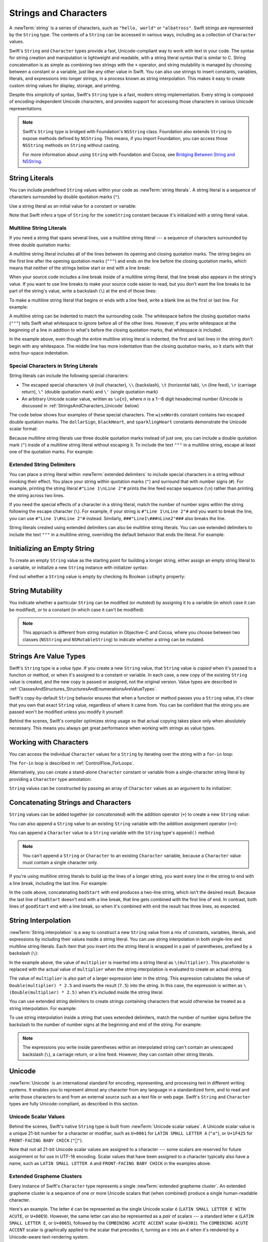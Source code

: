 Strings and Characters
======================

A :newTerm:`string` is a series of characters,
such as ``"hello, world"`` or ``"albatross"``.
Swift strings are represented by the ``String`` type.
The contents of a ``String`` can be accessed in various ways,
including as a collection of ``Character`` values.

Swift's ``String`` and ``Character`` types provide
a fast, Unicode-compliant way to work with text in your code.
The syntax for string creation and manipulation is lightweight and readable,
with a string literal syntax that is similar to C.
String concatenation is as simple as
combining two strings with the ``+`` operator,
and string mutability is managed by choosing between a constant or a variable,
just like any other value in Swift.
You can also use strings to insert
constants, variables, literals, and expressions into longer strings,
in a process known as string interpolation.
This makes it easy to create custom string values for display, storage, and printing.

Despite this simplicity of syntax,
Swift's ``String`` type is a fast, modern string implementation.
Every string is composed of encoding-independent Unicode characters,
and provides support for accessing those characters in various Unicode representations.

.. note::

   Swift's ``String`` type is bridged with Foundation's ``NSString`` class.
   Foundation also extends ``String`` to expose methods defined by ``NSString``.
   This means, if you import Foundation,
   you can access those ``NSString`` methods on ``String`` without casting.

   For more information about using ``String`` with Foundation and Cocoa,
   see `Bridging Between String and NSString <https://developer.apple.com/documentation/swift/string#2919514>`_.

.. _StringsAndCharacters_Literals:

String Literals
---------------

You can include predefined ``String`` values within your code as :newTerm:`string literals`.
A string literal is a sequence of characters
surrounded by double quotation marks (``"``).

Use a string literal as an initial value for a constant or variable:

.. testcode:: stringLiterals

   -> let someString = "Some string literal value"
   << // someString : String = "Some string literal value"

Note that Swift infers a type of ``String`` for the ``someString`` constant
because it's initialized with a string literal value.

.. _StringsAndCharacters_MultilineLiterals:

Multiline String Literals
~~~~~~~~~~~~~~~~~~~~~~~~~

If you need a string that spans several lines,
use a multiline string literal ---
a sequence of characters
surrounded by three double quotation marks:

.. Quote comes from "Alice's Adventures in Wonderland",
   which has been public domain as of 1907.

.. testcode:: multiline-string-literals
   :compile: true

   -> let quotation = """
      The White Rabbit put on his spectacles.  "Where shall I begin,
      please your Majesty?" he asked.

      "Begin at the beginning," the King said gravely, "and go on
      till you come to the end; then stop."
      """
   >> let newlines = quotation.filter { $0 == "\n" }
   >> print(newlines.count)
   << 4

A multiline string literal includes all of the lines between
its opening and closing quotation marks.
The string begins on the first line after the opening quotation marks (``"""``)
and ends on the line before the closing quotation marks,
which means that neither of the strings below
start or end with a line break:

.. testcode:: multiline-string-literals
   :compile: true

   -> let singleLineString = "These are the same."
   -> let multilineString = """
      These are the same.
      """
   >> print(singleLineString == multilineString)
   << true

When your source code includes a line break
inside of a multiline string literal,
that line break also appears in the string's value.
If you want to use line breaks
to make your source code easier to read,
but you don't want the line breaks to be part of the string's value,
write a backslash (``\``) at the end of those lines:

.. testcode:: multiline-string-literals
   :compile: true

   -> let softWrappedQuotation = """
      The White Rabbit put on his spectacles.  "Where shall I begin, \
      please your Majesty?" he asked.

      "Begin at the beginning," the King said gravely, "and go on \
      till you come to the end; then stop."
      """
   >> let softNewlines = softWrappedQuotation.filter { $0 == "\n" }
   >> print(softNewlines.count)
   << 2

To make a multiline string literal that begins or ends with a line feed,
write a blank line as the first or last line.
For example:

.. testcode:: multiline-string-literals
   :compile: true

   -> let lineBreaks = """

      This string starts with a line break.
      It also ends with a line break.

      """

.. These are well-fed lines!

A multiline string can be indented to match the surrounding code.
The whitespace before the closing quotation marks (``"""``)
tells Swift what whitespace to ignore before all of the other lines.
However, if you write whitespace at the beginning of a line
in addition to what's before the closing quotation marks,
that whitespace *is* included.

.. image:: ../images/multilineStringWhitespace_2x.png
   :align: center

.. Using an image here is a little clearer,
   since it can call out which spaces "count",
   but it also works around
   <rdar://problem/32463195> Multiline string literals lose (meaningful) indentation

.. assertion:: multiline-string-literal-whitespace
   :compile: true

   -> let linesWithIndentation = """
          This line doesn't begin with whitespace.
              This line begins with four spaces.
          This line doesn't begin with whitespace.
          """

In the example above,
even though the entire multiline string literal is indented,
the first and last lines in the string don't begin with any whitespace.
The middle line has more indentation than the closing quotation marks,
so it starts with that extra four-space indentation.

.. _StringsAndCharacters_SpecialCharactersInStringLiterals:

Special Characters in String Literals
~~~~~~~~~~~~~~~~~~~~~~~~~~~~~~~~~~~~~

String literals can include the following special characters:

* The escaped special characters ``\0`` (null character), ``\\`` (backslash),
  ``\t`` (horizontal tab), ``\n`` (line feed), ``\r`` (carriage return),
  ``\"`` (double quotation mark) and ``\'`` (single quotation mark)

* An arbitrary Unicode scalar value, written as :literal:`\\u{`:emphasis:`n`:literal:`}`,
  where *n* is a 1--8 digit hexadecimal number
  (Unicode is discussed in :ref:`StringsAndCharacters_Unicode` below)

.. assertion:: stringLiteralUnicodeScalar

   -> "\u{0}"
   << // r0 : String = "\0"
   -> "\u{00000000}"
   << // r1 : String = "\0"
   -> "\u{000000000}"
   !! <REPL Input>:1:15: error: \u{...} escape sequence expects between 1 and 8 hex digits
   !! "\u{000000000}"
   !! ^
   -> "\u{10FFFF}"
   << // r2 : String = "􏿿"
   -> "\u{110000}"
   !! <REPL Input>:1:2: error: invalid unicode scalar
   !! "\u{110000}"
   !! ^

The code below shows four examples of these special characters.
The ``wiseWords`` constant contains two escaped double quotation marks.
The ``dollarSign``, ``blackHeart``, and ``sparklingHeart`` constants
demonstrate the Unicode scalar format:

.. testcode:: specialCharacters

   -> let wiseWords = "\"Imagination is more important than knowledge\" - Einstein"
   << // wiseWords : String = "\"Imagination is more important than knowledge\" - Einstein"
   >> print(wiseWords)
   </ "Imagination is more important than knowledge" - Einstein
   -> let dollarSign = "\u{24}"        // $,  Unicode scalar U+0024
   << // dollarSign : String = "$"
   -> let blackHeart = "\u{2665}"      // ♥,  Unicode scalar U+2665
   << // blackHeart : String = "♥"
   -> let sparklingHeart = "\u{1F496}" // 💖, Unicode scalar U+1F496
   << // sparklingHeart : String = "💖"

Because multiline string literals use three double quotation marks instead of just one,
you can include a double quotation mark (``"``) inside of a multiline string literal
without escaping it.
To include the text ``"""`` in a multiline string,
escape at least one of the quotation marks.
For example:

.. testcode:: multiline-string-literals
   :compile: true

   -> let threeDoubleQuotationMarks = """
      Escaping the first quotation mark \"""
      Escaping all three quotation marks \"\"\"
      """
   >> print(threeDoubleQuotationMarks)
   << Escaping the first quotation mark """
   << Escaping all three quotation marks """

.. _StringsAndCharacters_ExtendedDelimiters:

Extended String Delimiters
~~~~~~~~~~~~~~~~~~~~~~~~~~

You can place a string literal within :newTerm:`extended delimiters`
to include special characters in a string
without invoking their effect.
You place your string within quotation marks (``"``)
and surround that with number signs (``#``).
For example, printing the string literal ``#"Line 1\nLine 2"#``
prints the line feed escape sequence (``\n``)
rather than printing the string across two lines.

If you need the special effects of a character in a string literal,
match the number of number signs within the string
following the escape character (``\``).
For example, if your string is ``#"Line 1\nLine 2"#``
and you want to break the line,
you can use ``#"Line 1\#nLine 2"#`` instead.
Similarly, ``###"Line1\###nLine2"###`` also breaks the line.

String literals created using extended delimiters can also be multiline string literals.
You can use extended delimiters to include the text ``"""`` in a multiline string,
overriding the default behavior that ends the literal. For example:

.. testcode:: extended-string-delimiters
   :compile: true

   -> let threeMoreDoubleQuotationMarks = #"""
      Here are three more double quotes: """
      """#
   >> print(threeMoreDoubleQuotationMarks)
   << Here are three more double quotes: """

.. _StringsAndCharacters_InitializingAnEmptyString:

Initializing an Empty String
----------------------------

To create an empty ``String`` value as the starting point
for building a longer string,
either assign an empty string literal to a variable,
or initialize a new ``String`` instance with initializer syntax:

.. testcode:: emptyStrings

   -> var emptyString = ""               // empty string literal
   << // emptyString : String = ""
   -> var anotherEmptyString = String()  // initializer syntax
   << // anotherEmptyString : String = ""
   // these two strings are both empty, and are equivalent to each other

Find out whether a ``String`` value is empty
by checking its Boolean ``isEmpty`` property:

.. testcode:: emptyStrings

   -> if emptyString.isEmpty {
         print("Nothing to see here")
      }
   <- Nothing to see here

.. TODO: init(size, character)

.. _StringsAndCharacters_StringMutability:

String Mutability
-----------------

You indicate whether a particular ``String`` can be modified (or *mutated*)
by assigning it to a variable (in which case it can be modified),
or to a constant (in which case it can't be modified):

.. testcode:: stringMutability

   -> var variableString = "Horse"
   << // variableString : String = "Horse"
   -> variableString += " and carriage"
   /> variableString is now \"\(variableString)\"
   </ variableString is now "Horse and carriage"
   ---
   -> let constantString = "Highlander"
   << // constantString : String = "Highlander"
   -> constantString += " and another Highlander"
   !! <REPL Input>:1:16: error: left side of mutating operator isn't mutable: 'constantString' is a 'let' constant
   !! constantString += " and another Highlander"
   !! ~~~~~~~~~~~~~~ ^
   !! <REPL Input>:1:1: note: change 'let' to 'var' to make it mutable
   !! let constantString = "Highlander"
   !! ^~~
   !! var
   // this reports a compile-time error - a constant string cannot be modified

.. note::

   This approach is different from string mutation in Objective-C and Cocoa,
   where you choose between two classes (``NSString`` and ``NSMutableString``)
   to indicate whether a string can be mutated.

.. _StringsAndCharacters_StringsAreValueTypes:

Strings Are Value Types
-----------------------

Swift's ``String`` type is a *value type*.
If you create a new ``String`` value,
that ``String`` value is *copied* when it's passed to a function or method,
or when it's assigned to a constant or variable.
In each case, a new copy of the existing ``String`` value is created,
and the new copy is passed or assigned, not the original version.
Value types are described in :ref:`ClassesAndStructures_StructuresAndEnumerationsAreValueTypes`.

Swift's copy-by-default ``String`` behavior ensures that
when a function or method passes you a ``String`` value,
it's clear that you own that exact ``String`` value,
regardless of where it came from.
You can be confident that the string you are passed won't be modified
unless you modify it yourself.

Behind the scenes, Swift's compiler optimizes string usage
so that actual copying takes place only when absolutely necessary.
This means you always get great performance
when working with strings as value types.

.. _StringsAndCharacters_WorkingWithCharacters:

Working with Characters
-----------------------

You can access the individual ``Character`` values for a ``String``
by iterating over the string with a ``for``-``in`` loop:

.. testcode:: characters

   -> for character in "Dog!🐶" {
         print(character)
      }
   </ D
   </ o
   </ g
   </ !
   </ 🐶

The ``for``-``in`` loop is described in :ref:`ControlFlow_ForLoops`.

Alternatively, you can create a stand-alone ``Character`` constant or variable
from a single-character string literal by providing a ``Character`` type annotation:

.. testcode:: characters

   -> let exclamationMark: Character = "!"
   << // exclamationMark : Character = "!"

``String`` values can be constructed by passing an array of ``Character`` values
as an argument to its initializer:

.. testcode:: characters

   -> let catCharacters: [Character] = ["C", "a", "t", "!", "🐱"]
   << // catCharacters : [Character] = ["C", "a", "t", "!", "🐱"]
   -> let catString = String(catCharacters)
   << // catString : String = "Cat!🐱"
   -> print(catString)
   <- Cat!🐱

.. _StringsAndCharacters_ConcatenatingStringsAndCharacters:

Concatenating Strings and Characters
------------------------------------

``String`` values can be added together (or *concatenated*)
with the addition operator (``+``) to create a new ``String`` value:

.. testcode:: concatenation

   -> let string1 = "hello"
   << // string1 : String = "hello"
   -> let string2 = " there"
   << // string2 : String = " there"
   -> var welcome = string1 + string2
   << // welcome : String = "hello there"
   /> welcome now equals \"\(welcome)\"
   </ welcome now equals "hello there"

You can also append a ``String`` value to an existing ``String`` variable
with the addition assignment operator (``+=``):

.. testcode:: concatenation

   -> var instruction = "look over"
   << // instruction : String = "look over"
   -> instruction += string2
   /> instruction now equals \"\(instruction)\"
   </ instruction now equals "look over there"

You can append a ``Character`` value to a ``String`` variable
with the ``String`` type's ``append()`` method:

.. testcode:: concatenation

   -> let exclamationMark: Character = "!"
   << // exclamationMark : Character = "!"
   -> welcome.append(exclamationMark)
   /> welcome now equals \"\(welcome)\"
   </ welcome now equals "hello there!"

.. note::

   You can't append a ``String`` or ``Character`` to an existing ``Character`` variable,
   because a ``Character`` value must contain a single character only.

If you're using multiline string literals
to build up the lines of a longer string,
you want every line in the string to end with a line break,
including the last line.
For example:

.. testcode:: concatenate-multiline-string-literals
   :compile: true

   -> let badStart = """
          one
          two
          """
   -> let end = """
          three
          """
   -> print(badStart + end)
   // Prints two lines:
   </ one
   </ twothree
   ---
   -> let goodStart = """
          one
          two

          """
   -> print(goodStart + end)
   // Prints three lines:
   </ one
   </ two
   </ three

In the code above,
concatenating ``badStart`` with ``end``
produces a two-line string,
which isn't the desired result.
Because the last line of ``badStart``
doesn't end with a line break,
that line gets combined with the first line of ``end``.
In contrast,
both lines of ``goodStart`` end with a line break,
so when it's combined with ``end``
the result has three lines,
as expected.

.. _StringsAndCharacters_StringInterpolation:

String Interpolation
--------------------

:newTerm:`String interpolation` is a way to construct a new ``String`` value
from a mix of constants, variables, literals, and expressions
by including their values inside a string literal.
You can use string interpolation
in both single-line and multiline string literals.
Each item that you insert into the string literal is wrapped in
a pair of parentheses, prefixed by a backslash (``\``):

.. testcode:: stringInterpolation

   -> let multiplier = 3
   << // multiplier : Int = 3
   -> let message = "\(multiplier) times 2.5 is \(Double(multiplier) * 2.5)"
   << // message : String = "3 times 2.5 is 7.5"
   /> message is \"\(message)\"
   </ message is "3 times 2.5 is 7.5"

In the example above,
the value of ``multiplier`` is inserted into a string literal as ``\(multiplier)``.
This placeholder is replaced with the actual value of ``multiplier``
when the string interpolation is evaluated to create an actual string.

The value of ``multiplier`` is also part of a larger expression later in the string.
This expression calculates the value of ``Double(multiplier) * 2.5``
and inserts the result (``7.5``) into the string.
In this case, the expression is written as ``\(Double(multiplier) * 2.5)``
when it's included inside the string literal.

You can use extended string delimiters to create strings containing
characters that would otherwise be treated as a string interpolation.
For example: 

.. testcode:: stringInterpolation

   -> print(#"Write an interpolated string in Swift using \(multiplier)."#)
   <- Write an interpolated string in Swift using \(multiplier).

To use string interpolation
inside a string that uses extended delimiters,
match the number of number signs before the backslash
to the number of number signs at the beginning and end of the string.
For example:

.. testcode:: stringInterpolation

   -> print(#"6 times 7 is \#(6 * 7)."#)
   <- 6 times 7 is 42.

.. note::

   The expressions you write inside parentheses within an interpolated string
   can't contain an unescaped backslash (``\``), a carriage return, or a line feed.
   However, they can contain other string literals.

.. _StringsAndCharacters_Unicode:

Unicode
-------

:newTerm:`Unicode` is an international standard for
encoding, representing, and processing text in different writing systems.
It enables you to represent almost any character from any language in a standardized form,
and to read and write those characters to and from an external source
such as a text file or web page.
Swift's ``String`` and ``Character`` types are fully Unicode-compliant,
as described in this section.

.. _StringsAndCharacters_StringsAreUnicodeScalars:

Unicode Scalar Values
~~~~~~~~~~~~~~~~~~~~~

Behind the scenes,
Swift's native ``String`` type is built from :newTerm:`Unicode scalar values`.
A Unicode scalar value is a unique 21-bit number for a character or modifier,
such as ``U+0061`` for ``LATIN SMALL LETTER A`` (``"a"``),
or ``U+1F425`` for ``FRONT-FACING BABY CHICK`` (``"🐥"``).

Note that not all 21-bit Unicode scalar values are assigned to a character ---
some scalars are reserved for future assignment or for use in UTF-16 encoding.
Scalar values that have been assigned to a character typically also have a name,
such as ``LATIN SMALL LETTER A`` and ``FRONT-FACING BABY CHICK`` in the examples above.

.. _StringsAndCharacters_ExtendedGraphemeClusters:

Extended Grapheme Clusters
~~~~~~~~~~~~~~~~~~~~~~~~~~

Every instance of Swift's ``Character`` type represents
a single :newTerm:`extended grapheme cluster`.
An extended grapheme cluster is a sequence of one or more Unicode scalars
that (when combined) produce a single human-readable character.

Here's an example.
The letter ``é`` can be represented as the single Unicode scalar ``é``
(``LATIN SMALL LETTER E WITH ACUTE``, or ``U+00E9``).
However, the same letter can also be represented as a *pair* of scalars ---
a standard letter ``e`` (``LATIN SMALL LETTER E``, or ``U+0065``),
followed by the ``COMBINING ACUTE ACCENT`` scalar (``U+0301``).
The ``COMBINING ACUTE ACCENT`` scalar is graphically applied to the scalar that precedes it,
turning an ``e`` into an ``é`` when it's rendered by
a Unicode-aware text-rendering system.

In both cases, the letter ``é`` is represented as a single Swift ``Character`` value
that represents an extended grapheme cluster.
In the first case, the cluster contains a single scalar;
in the second case, it's a cluster of two scalars:

.. testcode:: graphemeClusters1

   -> let eAcute: Character = "\u{E9}"                         // é
   << // eAcute : Character = "é"
   -> let combinedEAcute: Character = "\u{65}\u{301}"          // e followed by ́
   << // combinedEAcute : Character = "é"
   /> eAcute is \(eAcute), combinedEAcute is \(combinedEAcute)
   </ eAcute is é, combinedEAcute is é

Extended grapheme clusters are a flexible way to represent
many complex script characters as a single ``Character`` value.
For example, Hangul syllables from the Korean alphabet
can be represented as either a precomposed or decomposed sequence.
Both of these representations qualify as a single ``Character`` value in Swift:

.. testcode:: graphemeClusters2

   -> let precomposed: Character = "\u{D55C}"                  // 한
   << // precomposed : Character = "한"
   -> let decomposed: Character = "\u{1112}\u{1161}\u{11AB}"   // ᄒ, ᅡ, ᆫ
   << // decomposed : Character = "한"
   /> precomposed is \(precomposed), decomposed is \(decomposed)
   </ precomposed is 한, decomposed is 한

Extended grapheme clusters enable
scalars for enclosing marks (such as ``COMBINING ENCLOSING CIRCLE``, or ``U+20DD``)
to enclose other Unicode scalars as part of a single ``Character`` value:

.. testcode:: graphemeClusters3

   -> let enclosedEAcute: Character = "\u{E9}\u{20DD}"
   << // enclosedEAcute : Character = "é⃝"
   /> enclosedEAcute is \(enclosedEAcute)
   </ enclosedEAcute is é⃝

Unicode scalars for regional indicator symbols
can be combined in pairs to make a single ``Character`` value,
such as this combination of ``REGIONAL INDICATOR SYMBOL LETTER U`` (``U+1F1FA``)
and ``REGIONAL INDICATOR SYMBOL LETTER S`` (``U+1F1F8``):

.. testcode:: graphemeClusters4

   -> let regionalIndicatorForUS: Character = "\u{1F1FA}\u{1F1F8}"
   << // regionalIndicatorForUS : Character = "🇺🇸"
   /> regionalIndicatorForUS is \(regionalIndicatorForUS)
   </ regionalIndicatorForUS is 🇺🇸

.. _StringsAndCharacters_CountingCharacters:

Counting Characters
-------------------

To retrieve a count of the ``Character`` values in a string,
use the ``count`` property of the string:

.. testcode:: characterCount

   -> let unusualMenagerie = "Koala 🐨, Snail 🐌, Penguin 🐧, Dromedary 🐪"
   << // unusualMenagerie : String = "Koala 🐨, Snail 🐌, Penguin 🐧, Dromedary 🐪"
   -> print("unusualMenagerie has \(unusualMenagerie.count) characters")
   <- unusualMenagerie has 40 characters

Note that Swift's use of extended grapheme clusters for ``Character`` values
means that string concatenation and modification may not always affect
a string's character count.

For example, if you initialize a new string with the four-character word ``cafe``,
and then append a ``COMBINING ACUTE ACCENT`` (``U+0301``) to the end of the string,
the resulting string will still have a character count of ``4``,
with a fourth character of ``é``, not ``e``:

.. testcode:: characterCount

   -> var word = "cafe"
   << // word : String = "cafe"
   -> print("the number of characters in \(word) is \(word.count)")
   <- the number of characters in cafe is 4
   ---
   -> word += "\u{301}"    // COMBINING ACUTE ACCENT, U+0301
   ---
   -> print("the number of characters in \(word) is \(word.count)")
   <- the number of characters in café is 4

.. note::

   Extended grapheme clusters can be composed of multiple Unicode scalars.
   This means that different characters—
   and different representations of the same character—
   can require different amounts of memory to store.
   Because of this, characters in Swift don't each take up
   the same amount of memory within a string's representation.
   As a result, the number of characters in a string can't be calculated
   without iterating through the string to determine
   its extended grapheme cluster boundaries.
   If you are working with particularly long string values,
   be aware that the ``count`` property
   must iterate over the Unicode scalars in the entire string
   in order to determine the characters for that string.

   The count of the characters returned by the ``count`` property
   isn't always the same as the ``length`` property of
   an ``NSString`` that contains the same characters.
   The length of an ``NSString`` is based on
   the number of 16-bit code units within the string's UTF-16 representation
   and not the number of Unicode extended grapheme clusters within the string.

.. _StringsAndCharacters_AccessingAndModifyingAString:

Accessing and Modifying a String
--------------------------------

You access and modify a string through its methods and properties,
or by using subscript syntax.

.. _StringsAndCharacters_StringIndices:

String Indices
~~~~~~~~~~~~~~

Each ``String`` value has an associated :newterm:`index type`,
``String.Index``,
which corresponds to the position of each ``Character`` in the string.

As mentioned above,
different characters can require different amounts of memory to store,
so in order to determine which ``Character`` is at a particular position,
you must iterate over each Unicode scalar from the start or end of that ``String``.
For this reason, Swift strings can't be indexed by integer values.

Use the ``startIndex`` property to access
the position of the first ``Character`` of a ``String``.
The ``endIndex`` property is the position after the last character in a ``String``.
As a result,
the ``endIndex`` property isn't a valid argument to a string's subscript.
If a ``String`` is empty, ``startIndex`` and ``endIndex`` are equal.

You access the indices before and after a given index
using the ``index(before:)`` and ``index(after:)`` methods of ``String``.
To access an index farther away from the given index,
you can use the ``index(_:offsetBy:)`` method
instead of calling one of these methods multiple times.

You can use subscript syntax to access
the ``Character`` at a particular ``String`` index.

.. testcode:: stringIndex

   -> let greeting = "Guten Tag!"
   << // greeting : String = "Guten Tag!"
   -> greeting[greeting.startIndex]
   <$ : Character = "G"
   // G
   -> greeting[greeting.index(before: greeting.endIndex)]
   <$ : Character = "!"
   // !
   -> greeting[greeting.index(after: greeting.startIndex)]
   <$ : Character = "u"
   // u
   -> let index = greeting.index(greeting.startIndex, offsetBy: 7)
   <~ // index : String.Index = Swift.String.Index(
   -> greeting[index]
   <$ : Character = "a"
   // a

Attempting to access an index outside of a string's range
or a ``Character`` at an index outside of a string's range
will trigger a runtime error.

.. code-block:: swift

   greeting[greeting.endIndex] // Error
   greeting.index(after: greeting.endIndex) // Error

.. The code above triggers an assertion failure in the stdlib, causing a stack
   trace, which makes it a poor candidate for being tested.

.. assertion:: emptyStringIndices

   -> let emptyString = ""
   << // emptyString : String = ""
   -> emptyString.isEmpty && emptyString.startIndex == emptyString.endIndex
   << // r0 : Bool = true

Use the ``indices`` property to access all of the
indices of individual characters in a string.

.. testcode:: stringIndex

   -> for index in greeting.indices {
         print("\(greeting[index]) ", terminator: "")
      }
   >> print("")
   << G u t e n   T a g !
   // Prints "G u t e n   T a g ! "

.. Workaround for rdar://26016325

.. note::

   You can use the ``startIndex`` and ``endIndex`` properties
   and the ``index(before:)``, ``index(after:)``, and ``index(_:offsetBy:)`` methods
   on any type that conforms to the ``Collection`` protocol.
   This includes ``String``, as shown here,
   as well as collection types such as ``Array``, ``Dictionary``, and ``Set``.

.. _StringsAndCharacters_InsertingAndRemoving:

Inserting and Removing
~~~~~~~~~~~~~~~~~~~~~~

To insert a single character into a string at a specified index,
use the ``insert(_:at:)`` method,
and to insert the contents of another string at a specified index,
use the ``insert(contentsOf:at:)`` method.

.. testcode:: stringInsertionAndRemoval

   -> var welcome = "hello"
   << // welcome : String = "hello"
   -> welcome.insert("!", at: welcome.endIndex)
   /> welcome now equals \"\(welcome)\"
   </ welcome now equals "hello!"
   ---
   -> welcome.insert(contentsOf: " there", at: welcome.index(before: welcome.endIndex))
   /> welcome now equals \"\(welcome)\"
   </ welcome now equals "hello there!"

To remove a single character from a string at a specified index,
use the ``remove(at:)`` method,
and to remove a substring at a specified range,
use the ``removeSubrange(_:)`` method:

.. testcode:: stringInsertionAndRemoval

   -> welcome.remove(at: welcome.index(before: welcome.endIndex))
   << // r0 : Character = "!"
   /> welcome now equals \"\(welcome)\"
   </ welcome now equals "hello there"
   ---
   -> let range = welcome.index(welcome.endIndex, offsetBy: -6)..<welcome.endIndex
   <~ // range : Range<String.Index> = Range(Swift.String.Index(
   -> welcome.removeSubrange(range)
   /> welcome now equals \"\(welcome)\"
   </ welcome now equals "hello"

.. TODO: Find and Replace section, once the standard library supports finding substrings

.. note::

   You can use the ``insert(_:at:)``, ``insert(contentsOf:at:)``,
   ``remove(at:)``, and ``removeSubrange(_:)`` methods
   on any type that conforms to the ``RangeReplaceableCollection`` protocol.
   This includes ``String``, as shown here,
   as well as collection types such as ``Array``, ``Dictionary``, and ``Set``.

.. _StringsAndCharacters_Substrings:

Substrings
----------

When you get a substring from a string ---
for example, using a subscript or a method like ``prefix(_:)`` ---
the result is an instance
of `Substring <//apple_ref/swift/struct/s:s9SubstringV>`_,
not another string.
Substrings in Swift have most of the same methods as strings,
which means you can work with substrings
the same way you work with strings.
However, unlike strings,
you use substrings for only a short amount of time
while performing actions on a string.
When you're ready to store the result for a longer time,
you convert the substring to an instance of ``String``.
For example:

.. FIXME: After merging 23592978_struct_class,
   link to the COW note in "Structures"
   from the (aside) above about String.

.. testcode:: string-and-substring

   -> let greeting = "Hello, world!"
   << // greeting : String = "Hello, world!"
   -> let index = greeting.firstIndex(of: ",") ?? greeting.endIndex
   <~ // index : String.Index = Swift.String.Index(
   -> let beginning = greeting[..<index]
   << // beginning : String.SubSequence = "Hello"
   /> beginning is \"\(beginning)\"
   </ beginning is "Hello"
   ---
   // Convert the result to a String for long-term storage.
   -> let newString = String(beginning)
   << // newString : String = "Hello"

Like strings, each substring has a region of memory
where the characters that make up the substring are stored.
The difference between strings and substrings
is that, as a performance optimization,
a substring can reuse part of the memory
that's used to store the original string,
or part of the memory that's used to store another substring.
(Strings have a similar optimization,
but if two strings share memory, they are equal.)
This performance optimization means
you don't have to pay the performance cost of copying memory
until you modify either the string or substring.
As mentioned above,
substrings aren't suitable for long-term storage ---
because they reuse the storage of the original string,
the entire original string must be kept in memory
as long as any of its substrings are being used.

In the example above,
``greeting`` is a string,
which means it has a region of memory
where the characters that make up the string are stored.
Because
``beginning`` is a substring of ``greeting``,
it reuses the memory that ``greeting`` uses.
In contrast,
``newString`` is a string ---
when it's created from the substring,
it has its own storage.
The figure below shows these relationships:

.. FIXME: The connection between the code and the figure
   would be clearer if the variable names appeared in the figure.

.. image:: ../images/stringSubstring_2x.png
   :align: center

.. note::

   Both ``String`` and ``Substring`` conform to the
   `StringProtocol <//apple_ref/swift/intf/s:s14StringProtocolP>`_ protocol,
   which means it's often convenient for string-manipulation functions
   to accept a ``StringProtocol`` value.
   You can call such functions with either a ``String`` or ``Substring`` value.

.. _StringsAndCharacters_ComparingStrings:

Comparing Strings
-----------------

Swift provides three ways to compare textual values:
string and character equality, prefix equality, and suffix equality.

.. _StringsAndCharacters_StringEquality:

String and Character Equality
~~~~~~~~~~~~~~~~~~~~~~~~~~~~~

String and character equality is checked with the “equal to” operator (``==``)
and the “not equal to” operator (``!=``),
as described in :ref:`BasicOperators_ComparisonOperators`:

.. testcode:: stringEquality

   -> let quotation = "We're a lot alike, you and I."
   << // quotation : String = "We\'re a lot alike, you and I."
   -> let sameQuotation = "We're a lot alike, you and I."
   << // sameQuotation : String = "We\'re a lot alike, you and I."
   -> if quotation == sameQuotation {
         print("These two strings are considered equal")
      }
   <- These two strings are considered equal

Two ``String`` values (or two ``Character`` values) are considered equal if
their extended grapheme clusters are :newTerm:`canonically equivalent`.
Extended grapheme clusters are canonically equivalent if they have
the same linguistic meaning and appearance,
even if they're composed from different Unicode scalars behind the scenes.

.. assertion:: characterComparisonUsesCanonicalEquivalence

   -> let eAcute: Character = "\u{E9}"
   << // eAcute : Character = "é"
   -> let combinedEAcute: Character = "\u{65}\u{301}"
   << // combinedEAcute : Character = "é"
   -> if eAcute != combinedEAcute {
         print("not equivalent, which is not expected")
      } else {
         print("equivalent, as expected")
      }
   <- equivalent, as expected

.. assertion:: stringComparisonUsesCanonicalEquivalence

   -> let cafe1 = "caf\u{E9}"
   << // cafe1 : String = "café"
   -> let cafe2 = "caf\u{65}\u{301}"
   << // cafe2 : String = "café"
   -> if cafe1 != cafe2 {
         print("not equivalent, which is not expected")
      } else {
         print("equivalent, as expected")
      }
   <- equivalent, as expected

For example, ``LATIN SMALL LETTER E WITH ACUTE`` (``U+00E9``)
is canonically equivalent to ``LATIN SMALL LETTER E`` (``U+0065``)
followed by ``COMBINING ACUTE ACCENT`` (``U+0301``).
Both of these extended grapheme clusters are valid ways to represent the character ``é``,
and so they're considered to be canonically equivalent:

.. testcode:: stringEquality

   // "Voulez-vous un café?" using LATIN SMALL LETTER E WITH ACUTE
   -> let eAcuteQuestion = "Voulez-vous un caf\u{E9}?"
   << // eAcuteQuestion : String = "Voulez-vous un café?"
   ---
   // "Voulez-vous un café?" using LATIN SMALL LETTER E and COMBINING ACUTE ACCENT
   -> let combinedEAcuteQuestion = "Voulez-vous un caf\u{65}\u{301}?"
   << // combinedEAcuteQuestion : String = "Voulez-vous un café?"
   ---
   -> if eAcuteQuestion == combinedEAcuteQuestion {
         print("These two strings are considered equal")
      }
   <- These two strings are considered equal

Conversely, ``LATIN CAPITAL LETTER A`` (``U+0041``, or ``"A"``),
as used in English, is *not* equivalent to
``CYRILLIC CAPITAL LETTER A`` (``U+0410``, or ``"А"``),
as used in Russian.
The characters are visually similar,
but don't have the same linguistic meaning:

.. testcode:: stringEquality

   -> let latinCapitalLetterA: Character = "\u{41}"
   << // latinCapitalLetterA : Character = "A"
   ---
   -> let cyrillicCapitalLetterA: Character = "\u{0410}"
   << // cyrillicCapitalLetterA : Character = "А"
   ---
   -> if latinCapitalLetterA != cyrillicCapitalLetterA {
         print("These two characters are not equivalent.")
      }
   <- These two characters are not equivalent.

.. note::

   String and character comparisons in Swift are not locale-sensitive.

.. TODO: Add a cross reference to NSString.localizedCompare and
   NSString.localizedCaseInsensitiveCompare.  See also
   https://developer.apple.com/library/ios/documentation/Cocoa/Conceptual/Strings/Articles/SearchingStrings.html#//apple_ref/doc/uid/20000149-SW4

.. _StringsAndCharacters_PrefixAndSuffixEquality:

Prefix and Suffix Equality
~~~~~~~~~~~~~~~~~~~~~~~~~~

To check whether a string has a particular string prefix or suffix,
call the string's ``hasPrefix(_:)`` and ``hasSuffix(_:)`` methods,
both of which take a single argument of type ``String`` and return a Boolean value.

.. assertion:: prefixComparisonUsesCharactersNotScalars

   -> let ecole = "\u{E9}cole"
   << // ecole : String = "école"
   -> if ecole.hasPrefix("\u{E9}") {
         print("Has U+00E9 prefix, as expected.")
      } else {
         print("Does not have U+00E9 prefix, which is unexpected.")
      }
   <- Has U+00E9 prefix, as expected.
   -> if ecole.hasPrefix("\u{65}\u{301}") {
         print("Has U+0065 U+0301 prefix, as expected.")
      } else {
         print("Does not have U+0065 U+0301 prefix, which is unexpected.")
      }
   <- Has U+0065 U+0301 prefix, as expected.

.. assertion:: suffixComparisonUsesCharactersNotScalars

   -> let cafe = "caf\u{E9}"
   << // cafe : String = "café"
   -> if cafe.hasSuffix("\u{E9}") {
         print("Has U+00E9 suffix, as expected.")
      } else {
         print("Does not have U+00E9 suffix, which is unexpected.")
      }
   <- Has U+00E9 suffix, as expected.
   -> if cafe.hasSuffix("\u{65}\u{301}") {
         print("Has U+0065 U+0301 suffix, as expected.")
      } else {
         print("Does not have U+0065 U+0301 suffix, which is unexpected.")
      }
   <- Has U+0065 U+0301 suffix, as expected.

The examples below consider an array of strings representing
the scene locations from the first two acts of Shakespeare's *Romeo and Juliet*:

.. testcode:: prefixesAndSuffixes

   -> let romeoAndJuliet = [
         "Act 1 Scene 1: Verona, A public place",
         "Act 1 Scene 2: Capulet's mansion",
         "Act 1 Scene 3: A room in Capulet's mansion",
         "Act 1 Scene 4: A street outside Capulet's mansion",
         "Act 1 Scene 5: The Great Hall in Capulet's mansion",
         "Act 2 Scene 1: Outside Capulet's mansion",
         "Act 2 Scene 2: Capulet's orchard",
         "Act 2 Scene 3: Outside Friar Lawrence's cell",
         "Act 2 Scene 4: A street in Verona",
         "Act 2 Scene 5: Capulet's mansion",
         "Act 2 Scene 6: Friar Lawrence's cell"
      ]
   << // romeoAndJuliet : [String] = ["Act 1 Scene 1: Verona, A public place", "Act 1 Scene 2: Capulet\'s mansion", "Act 1 Scene 3: A room in Capulet\'s mansion", "Act 1 Scene 4: A street outside Capulet\'s mansion", "Act 1 Scene 5: The Great Hall in Capulet\'s mansion", "Act 2 Scene 1: Outside Capulet\'s mansion", "Act 2 Scene 2: Capulet\'s orchard", "Act 2 Scene 3: Outside Friar Lawrence\'s cell", "Act 2 Scene 4: A street in Verona", "Act 2 Scene 5: Capulet\'s mansion", "Act 2 Scene 6: Friar Lawrence\'s cell"]

You can use the ``hasPrefix(_:)`` method with the ``romeoAndJuliet`` array
to count the number of scenes in Act 1 of the play:

.. testcode:: prefixesAndSuffixes

   -> var act1SceneCount = 0
   << // act1SceneCount : Int = 0
   -> for scene in romeoAndJuliet {
         if scene.hasPrefix("Act 1 ") {
            act1SceneCount += 1
         }
      }
   -> print("There are \(act1SceneCount) scenes in Act 1")
   <- There are 5 scenes in Act 1

Similarly, use the ``hasSuffix(_:)`` method to count the number of scenes
that take place in or around Capulet's mansion and Friar Lawrence's cell:

.. testcode:: prefixesAndSuffixes

   -> var mansionCount = 0
   << // mansionCount : Int = 0
   -> var cellCount = 0
   << // cellCount : Int = 0
   -> for scene in romeoAndJuliet {
         if scene.hasSuffix("Capulet's mansion") {
            mansionCount += 1
         } else if scene.hasSuffix("Friar Lawrence's cell") {
            cellCount += 1
         }
      }
   -> print("\(mansionCount) mansion scenes; \(cellCount) cell scenes")
   <- 6 mansion scenes; 2 cell scenes

.. note::

   The ``hasPrefix(_:)`` and ``hasSuffix(_:)`` methods
   perform a character-by-character canonical equivalence comparison between
   the extended grapheme clusters in each string,
   as described in :ref:`StringsAndCharacters_StringEquality`.

.. _StringsAndCharacters_UnicodeRepresentationsOfStrings:

Unicode Representations of Strings
----------------------------------

When a Unicode string is written to a text file or some other storage,
the Unicode scalars in that string are encoded in one of
several Unicode-defined :newTerm:`encoding forms`.
Each form encodes the string in small chunks known as :newTerm:`code units`.
These include the UTF-8 encoding form (which encodes a string as 8-bit code units),
the UTF-16 encoding form (which encodes a string as 16-bit code units),
and the UTF-32 encoding form (which encodes a string as 32-bit code units).

Swift provides several different ways to access Unicode representations of strings.
You can iterate over the string with a ``for``-``in`` statement,
to access its individual ``Character`` values as Unicode extended grapheme clusters.
This process is described in :ref:`StringsAndCharacters_WorkingWithCharacters`.

Alternatively, access a ``String`` value
in one of three other Unicode-compliant representations:

* A collection of UTF-8 code units (accessed with the string's ``utf8`` property)
* A collection of UTF-16 code units (accessed with the string's ``utf16`` property)
* A collection of 21-bit Unicode scalar values,
  equivalent to the string's UTF-32 encoding form
  (accessed with the string's ``unicodeScalars`` property)

Each example below shows a different representation of the following string,
which is made up of the characters ``D``, ``o``, ``g``,
``‼`` (``DOUBLE EXCLAMATION MARK``, or Unicode scalar ``U+203C``),
and the 🐶 character (``DOG FACE``, or Unicode scalar ``U+1F436``):

.. testcode:: unicodeRepresentations

   -> let dogString = "Dog‼🐶"
   << // dogString : String = "Dog‼🐶"

.. _StringsAndCharacters_UTF8:

UTF-8 Representation
~~~~~~~~~~~~~~~~~~~~

You can access a UTF-8 representation of a ``String``
by iterating over its ``utf8`` property.
This property is of type ``String.UTF8View``,
which is a collection of unsigned 8-bit (``UInt8``) values,
one for each byte in the string's UTF-8 representation:

.. image:: ../images/UTF8_2x.png
   :align: center

.. testcode:: unicodeRepresentations

   -> for codeUnit in dogString.utf8 {
         print("\(codeUnit) ", terminator: "")
      }
   -> print("")
   << 68 111 103 226 128 188 240 159 144 182
   // Prints "68 111 103 226 128 188 240 159 144 182 "

.. Workaround for rdar://26016325

In the example above, the first three decimal ``codeUnit`` values
(``68``, ``111``, ``103``)
represent the characters ``D``, ``o``, and ``g``,
whose UTF-8 representation is the same as their ASCII representation.
The next three decimal ``codeUnit`` values
(``226``, ``128``, ``188``)
are a three-byte UTF-8 representation of the ``DOUBLE EXCLAMATION MARK`` character.
The last four ``codeUnit`` values (``240``, ``159``, ``144``, ``182``)
are a four-byte UTF-8 representation of the ``DOG FACE`` character.

.. TODO: contiguousUTF8()

.. TODO: nulTerminatedUTF8()
   (which returns a NativeArray, but handwave this for now)

.. _StringsAndCharacters_UTF16:

UTF-16 Representation
~~~~~~~~~~~~~~~~~~~~~

You can access a UTF-16 representation of a ``String``
by iterating over its ``utf16`` property.
This property is of type ``String.UTF16View``,
which is a collection of unsigned 16-bit (``UInt16``) values,
one for each 16-bit code unit in the string's UTF-16 representation:

.. image:: ../images/UTF16_2x.png
   :align: center

.. testcode:: unicodeRepresentations

   -> for codeUnit in dogString.utf16 {
         print("\(codeUnit) ", terminator: "")
      }
   -> print("")
   << 68 111 103 8252 55357 56374
   // Prints "68 111 103 8252 55357 56374 "

.. Workaround for rdar://26016325

Again, the first three ``codeUnit`` values
(``68``, ``111``, ``103``)
represent the characters ``D``, ``o``, and ``g``,
whose UTF-16 code units have the same values as in the string's UTF-8 representation
(because these Unicode scalars represent ASCII characters).

The fourth ``codeUnit`` value (``8252``) is a decimal equivalent of
the hexadecimal value ``203C``,
which represents the Unicode scalar ``U+203C``
for the ``DOUBLE EXCLAMATION MARK`` character.
This character can be represented as a single code unit in UTF-16.

The fifth and sixth ``codeUnit`` values (``55357`` and ``56374``)
are a UTF-16 surrogate pair representation of the ``DOG FACE`` character.
These values are a high-surrogate value of ``U+D83D`` (decimal value ``55357``)
and a low-surrogate value of ``U+DC36`` (decimal value ``56374``).

.. _StringsAndCharacters_UnicodeScalars:

Unicode Scalar Representation
~~~~~~~~~~~~~~~~~~~~~~~~~~~~~

You can access a Unicode scalar representation of a ``String`` value
by iterating over its ``unicodeScalars`` property.
This property is of type ``UnicodeScalarView``,
which is a collection of values of type ``UnicodeScalar``.

Each ``UnicodeScalar`` has a ``value`` property that returns
the scalar's 21-bit value, represented within a ``UInt32`` value:

.. image:: ../images/UnicodeScalar_2x.png
   :align: center

.. testcode:: unicodeRepresentations

   -> for scalar in dogString.unicodeScalars {
         print("\(scalar.value) ", terminator: "")
      }
   -> print("")
   << 68 111 103 8252 128054
   // Prints "68 111 103 8252 128054 "

.. Workaround for rdar://26016325

The ``value`` properties for the first three ``UnicodeScalar`` values
(``68``, ``111``, ``103``)
once again represent the characters ``D``, ``o``, and ``g``.

The fourth ``codeUnit`` value (``8252``) is again a decimal equivalent of
the hexadecimal value ``203C``,
which represents the Unicode scalar ``U+203C``
for the ``DOUBLE EXCLAMATION MARK`` character.

The ``value`` property of the fifth and final ``UnicodeScalar``, ``128054``,
is a decimal equivalent of the hexadecimal value ``1F436``,
which represents the Unicode scalar ``U+1F436`` for the ``DOG FACE`` character.

As an alternative to querying their ``value`` properties,
each ``UnicodeScalar`` value can also be used to construct a new ``String`` value,
such as with string interpolation:

.. testcode:: unicodeRepresentations

   -> for scalar in dogString.unicodeScalars {
         print("\(scalar) ")
      }
   </ D
   </ o
   </ g
   </ ‼
   </ 🐶


